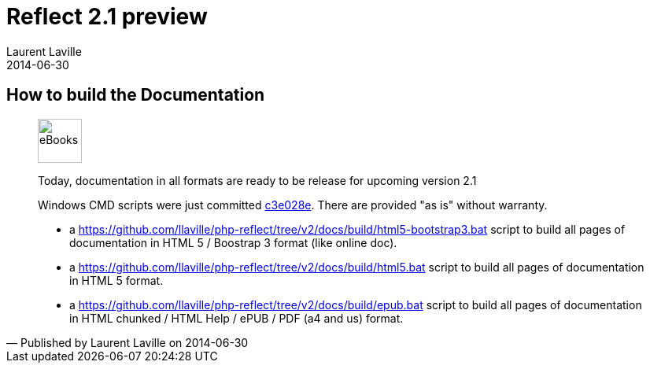 :doctitle:    Reflect 2.1 preview
:description: Documentation
:iconsfont: font-awesome
:imagesdir: ./images
:author:    Laurent Laville
:revdate:   2014-06-30
:pubdate:   Mon, 30 Jun 2014 16:31:30 +0200
:summary:   How to build the Documentation
:jumbotron:
:jumbotron-fullwidth:
:footer-fullwidth:
:cmdbaseurl: https://github.com/llaville/php-reflect/tree/v2/docs/build/

== {summary}

[quote,Published by {author} on {revdate}]
____
image:icons/font-awesome/book.png[alt="eBooks",icon="book",size="4x",width=56]

[role="lead"]
Today, documentation in all formats are ready to be release for upcoming version 2.1

Windows CMD scripts were just committed 
https://github.com/llaville/php-reflect/commit/c3e028e422e971563ec3ba81297fd68b34c4bfc5[c3e028e].
There are provided "as is" without warranty.

- a {cmdbaseurl}html5-bootstrap3.bat[] script to build all pages of documentation in HTML 5 / Boostrap 3 format (like online doc).
- a {cmdbaseurl}html5.bat[] script to build all pages of documentation in HTML 5 format.
- a {cmdbaseurl}epub.bat[] script to build all pages of documentation in HTML chunked / HTML Help / ePUB / PDF (a4 and us) format.
____
